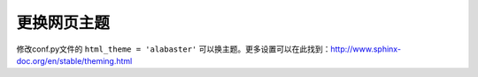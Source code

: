 更换网页主题
=================

修改conf.py文件的 ``html_theme = 'alabaster'`` 可以换主题。更多设置可以在此找到：http://www.sphinx-doc.org/en/stable/theming.html